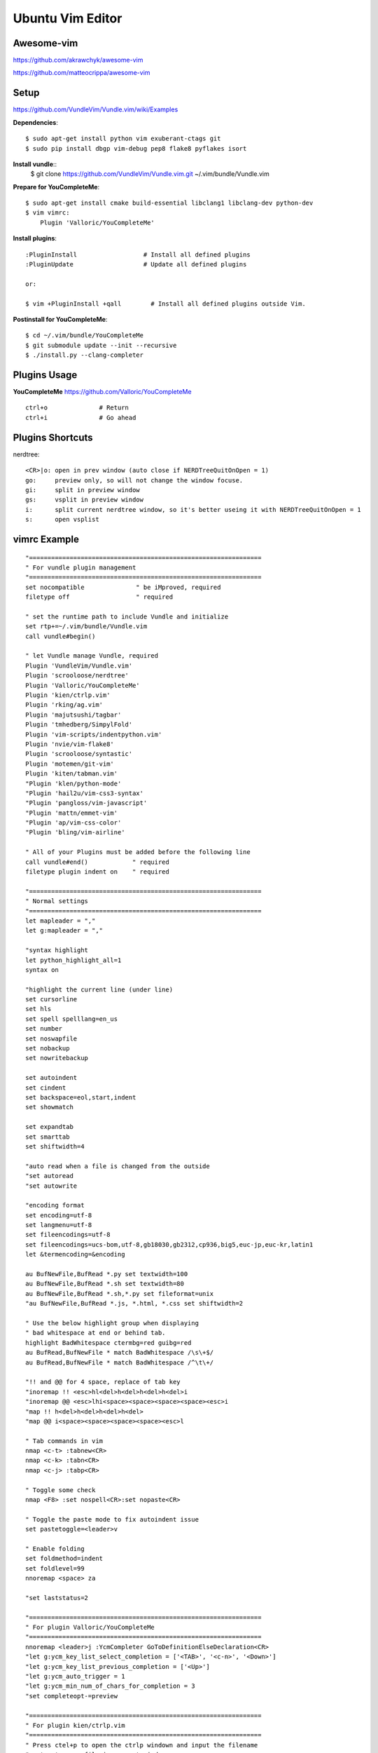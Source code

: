 Ubuntu Vim Editor
=================

Awesome-vim
-----------
https://github.com/akrawchyk/awesome-vim

https://github.com/matteocrippa/awesome-vim


Setup
-----
https://github.com/VundleVim/Vundle.vim/wiki/Examples

**Dependencies**::

    $ sudo apt-get install python vim exuberant-ctags git
    $ sudo pip install dbgp vim-debug pep8 flake8 pyflakes isort

**Install vundle**::
    $ git clone https://github.com/VundleVim/Vundle.vim.git ~/.vim/bundle/Vundle.vim

**Prepare for YouCompleteMe**::

    $ sudo apt-get install cmake build-essential libclang1 libclang-dev python-dev
    $ vim vimrc:
        Plugin 'Valloric/YouCompleteMe'

**Install plugins**::

    :PluginInstall                  # Install all defined plugins
    :PluginUpdate                   # Update all defined plugins

    or:

    $ vim +PluginInstall +qall        # Install all defined plugins outside Vim.

**Postinstall for YouCompleteMe**::

    $ cd ~/.vim/bundle/YouCompleteMe
    $ git submodule update --init --recursive
    $ ./install.py --clang-completer


Plugins Usage
-------------

**YouCompleteMe**
https://github.com/Valloric/YouCompleteMe

::

    ctrl+o              # Return
    ctrl+i              # Go ahead


Plugins Shortcuts
-----------------

nerdtree::

    <CR>|o: open in prev window (auto close if NERDTreeQuitOnOpen = 1)
    go:     preview only, so will not change the window focuse.
    gi:     split in preview window
    gs:     vsplit in preview window
    i:      split current nerdtree window, so it's better useing it with NERDTreeQuitOnOpen = 1
    s:      open vsplist


vimrc Example
-------------

::

    "===============================================================
    " For vundle plugin management
    "===============================================================
    set nocompatible              " be iMproved, required
    filetype off                  " required

    " set the runtime path to include Vundle and initialize
    set rtp+=~/.vim/bundle/Vundle.vim
    call vundle#begin()

    " let Vundle manage Vundle, required
    Plugin 'VundleVim/Vundle.vim'
    Plugin 'scrooloose/nerdtree'
    Plugin 'Valloric/YouCompleteMe'
    Plugin 'kien/ctrlp.vim'
    Plugin 'rking/ag.vim'
    Plugin 'majutsushi/tagbar'
    Plugin 'tmhedberg/SimpylFold'
    Plugin 'vim-scripts/indentpython.vim'
    Plugin 'nvie/vim-flake8'
    Plugin 'scrooloose/syntastic'
    Plugin 'motemen/git-vim'
    Plugin 'kiten/tabman.vim'
    "Plugin 'klen/python-mode'
    "Plugin 'hail2u/vim-css3-syntax'
    "Plugin 'pangloss/vim-javascript'
    "Plugin 'mattn/emmet-vim'
    "Plugin 'ap/vim-css-color'
    "Plugin 'bling/vim-airline'

    " All of your Plugins must be added before the following line
    call vundle#end()            " required
    filetype plugin indent on    " required

    "===============================================================
    " Normal settings
    "===============================================================
    let mapleader = ","
    let g:mapleader = ","

    "syntax highlight
    let python_highlight_all=1
    syntax on

    "highlight the current line (under line)
    set cursorline
    set hls
    set spell spelllang=en_us
    set number
    set noswapfile
    set nobackup
    set nowritebackup

    set autoindent
    set cindent
    set backspace=eol,start,indent
    set showmatch

    set expandtab
    set smarttab
    set shiftwidth=4

    "auto read when a file is changed from the outside
    "set autoread
    "set autowrite

    "encoding format
    set encoding=utf-8
    set langmenu=utf-8
    set fileencodings=utf-8
    set fileencodings=ucs-bom,utf-8,gb18030,gb2312,cp936,big5,euc-jp,euc-kr,latin1
    let &termencoding=&encoding

    au BufNewFile,BufRead *.py set textwidth=100
    au BufNewFile,BufRead *.sh set textwidth=80
    au BufNewFile,BufRead *.sh,*.py set fileformat=unix
    "au BufNewFile,BufRead *.js, *.html, *.css set shiftwidth=2

    " Use the below highlight group when displaying
    " bad whitespace at end or behind tab.
    highlight BadWhitespace ctermbg=red guibg=red
    au BufRead,BufNewFile * match BadWhitespace /\s\+$/
    au BufRead,BufNewFile * match BadWhitespace /^\t\+/

    "!! and @@ for 4 space, replace of tab key
    "inoremap !! <esc>hl<del>h<del>h<del>h<del>i
    "inoremap @@ <esc>lhi<space><space><space><space><esc>i
    "map !! h<del>h<del>h<del>h<del>
    "map @@ i<space><space><space><space><esc>l

    " Tab commands in vim
    nmap <c-t> :tabnew<CR>
    nmap <c-k> :tabn<CR>
    nmap <c-j> :tabp<CR>

    " Toggle some check
    nmap <F8> :set nospell<CR>:set nopaste<CR>

    " Toggle the paste mode to fix autoindent issue
    set pastetoggle=<leader>v

    " Enable folding
    set foldmethod=indent
    set foldlevel=99
    nnoremap <space> za

    "set laststatus=2

    "===============================================================
    " For plugin Valloric/YouCompleteMe
    "===============================================================
    nnoremap <leader>j :YcmCompleter GoToDefinitionElseDeclaration<CR>
    "let g:ycm_key_list_select_completion = ['<TAB>', '<c-n>', '<Down>']
    "let g:ycm_key_list_previous_completion = ['<Up>']
    "let g:ycm_auto_trigger = 1
    "let g:ycm_min_num_of_chars_for_completion = 3
    "set completeopt-=preview

    "===============================================================
    " For plugin kien/ctrlp.vim
    "===============================================================
    " Press ctel+p to open the ctrlp windown and input the filename
    " enter to open file in current windown
    " ctrl+t to open file in new tab
    let g:ctrlp_map = '<c-p>'
    let g:ctrlp_cmd = 'CtrlP'
    let g:ctrlp_custom_ignore = '\v[\/]\.(git|hg|svn|pyc)$'

    "===============================================================
    " For plugin rking/ag.vim
    "===============================================================
    "let g:ag_prg = 'ag --nogroup --noheading '

    "===============================================================
    " For plugin majutsushi/tagbar
    "===============================================================
    nmap <F3> :TagbarToggle<CR>

    "===============================================================
    " For plugin scrooloose/nerdtree
    "===============================================================
    map <F4> :NERDTreeToggle<CR>
    "map <F4> :NERDTreeFind<CR>
    let NERDTreeQuitOnOpen = 1
    let NERDTreeIgnore = ['\.pyc$', '\.pyo$', '__pycache__']

    "===============================================================
    " For tmhedberg/SimpylFold
    "===============================================================
    let g:SimpylFold_docstring_preview=1

    "===============================================================
    " For scrooloose/syntastic 
    "===============================================================
    set statusline+=%#warningmsg#
    set statusline+=%{SyntasticStatuslineFlag()}
    set statusline+=%*

    nmap <leader>e :Errors<CR>
    nmap <leader>n :lnext<CR>
    nmap <leader>p :lprevious<CR>

    let g:syntastic_always_populate_loc_list = 1
    let g:syntastic_auto_loc_list = 1
    let g:syntastic_check_on_open = 1
    let g:syntastic_check_on_wq = 0

    " Need to install eslint: sudo npm install eslint -g
    "let g:syntastic_javascript_checkers = ['eslint']

    "===============================================================
    " For kien/tabman.vim 
    "===============================================================

